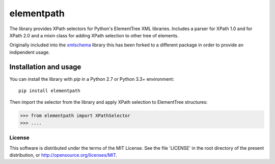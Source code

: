 ***********
elementpath
***********

The library provides XPath selectors for Python's ElementTree XML libraries. Includes
a parser for XPath 1.0 and for XPath 2.0 and a mixin class for adding XPath selection
to other tree of elements.

Originally included into the `xmlschema <https://github.com/brunato/xmlschema>`_ library
this has been forked to a different package in order to provide an indipendent usage.

Installation and usage
======================

You can install the library with *pip* in a Python 2.7 or Python 3.3+ environment::

    pip install elementpath

Then import the selector from the library and apply XPath selection to ElementTree structures:

.. code-block:: pycon

    >>> from elementpath import XPathSelector
    >>> ....


License
-------
This software is distributed under the terms of the MIT License.
See the file 'LICENSE' in the root directory of the present
distribution, or http://opensource.org/licenses/MIT.
